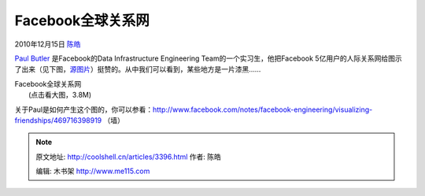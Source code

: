 .. _articles3396:

Facebook全球关系网
==================

2010年12月15日 `陈皓 <http://coolshell.cn/articles/author/haoel>`__

`Paul Butler <http://www.facebook.com/paulgb>`__
是Facebook的Data Infrastructure Engineering
Team的一个实习生，他把Facebook
5亿用户的人际关系网给图示了出来（见下图，\ `源图片 <http://sphotos.ak.fbcdn.net/hphotos-ak-snc4/hs1382.snc4/163413_479288597199_9445547199_5658562_14158417_n.jpg>`__\ ）挺赞的。从中我们可以看到，某些地方是一片漆黑……

| |Facebook 全球关系网|\ Facebook全球关系网
|  (点击看大图，3.8M)

关于Paul是如何产生这个图的，你可以参看：\ `http://www.facebook.com/notes/facebook-engineering/visualizing-friendships/469716398919 <http://www.facebook.com/notes/facebook-engineering/visualizing-friendships/469716398919>`__
（墙）

.. |Facebook 全球关系网| image:: /coolshell/static/20140922093453160000.png
   :target: http://coolshell.cn//wp-content/uploads/2010/12/Visualizing-Friendships-on-Facebook.png
.. |image7| image:: /coolshell/static/20140922093454674000.jpg

.. note::
    原文地址: http://coolshell.cn/articles/3396.html 
    作者: 陈皓 

    编辑: 木书架 http://www.me115.com
